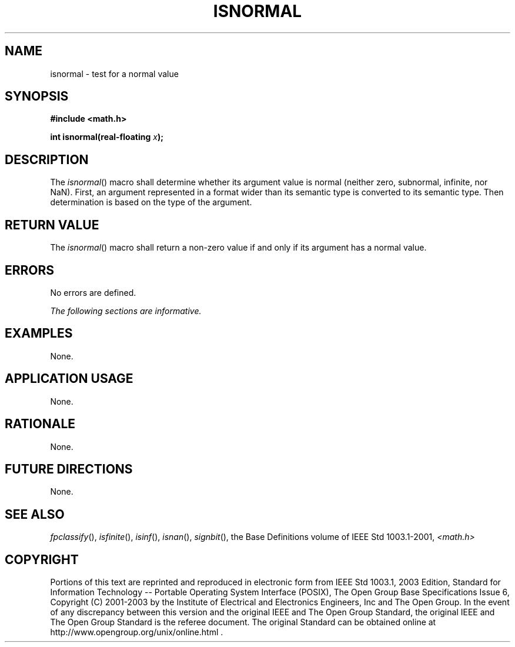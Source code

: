 .\" Copyright (c) 2001-2003 The Open Group, All Rights Reserved 
.TH "ISNORMAL" 3 2003 "IEEE/The Open Group" "POSIX Programmer's Manual"
.\" isnormal 
.SH NAME
isnormal \- test for a normal value
.SH SYNOPSIS
.LP
\fB#include <math.h>
.br
.sp
int isnormal(real-floating\fP \fIx\fP\fB);
.br
\fP
.SH DESCRIPTION
.LP
The \fIisnormal\fP() macro shall determine whether its argument value
is normal (neither zero, subnormal, infinite, nor NaN).
First, an argument represented in a format wider than its semantic
type is converted to its semantic type. Then determination is
based on the type of the argument.
.SH RETURN VALUE
.LP
The \fIisnormal\fP() macro shall return a non-zero value if and only
if its argument has a normal value.
.SH ERRORS
.LP
No errors are defined.
.LP
\fIThe following sections are informative.\fP
.SH EXAMPLES
.LP
None.
.SH APPLICATION USAGE
.LP
None.
.SH RATIONALE
.LP
None.
.SH FUTURE DIRECTIONS
.LP
None.
.SH SEE ALSO
.LP
\fIfpclassify\fP(), \fIisfinite\fP(), \fIisinf\fP(), \fIisnan\fP(),
\fIsignbit\fP(), the Base
Definitions volume of IEEE\ Std\ 1003.1-2001, \fI<math.h>\fP
.SH COPYRIGHT
Portions of this text are reprinted and reproduced in electronic form
from IEEE Std 1003.1, 2003 Edition, Standard for Information Technology
-- Portable Operating System Interface (POSIX), The Open Group Base
Specifications Issue 6, Copyright (C) 2001-2003 by the Institute of
Electrical and Electronics Engineers, Inc and The Open Group. In the
event of any discrepancy between this version and the original IEEE and
The Open Group Standard, the original IEEE and The Open Group Standard
is the referee document. The original Standard can be obtained online at
http://www.opengroup.org/unix/online.html .
